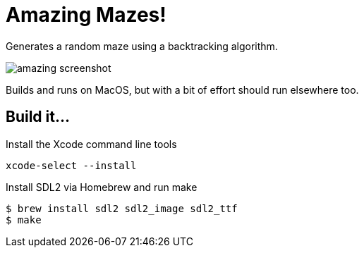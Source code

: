 = Amazing Mazes!

Generates a random maze using a backtracking algorithm.

image::https://i.postimg.cc/yYxchpwj/amazing-screenshot.png[]

Builds and runs on MacOS, but with a bit of effort should run elsewhere too.

== Build it...
Install the Xcode command line tools
[source,bash]
xcode-select --install

Install SDL2 via Homebrew and run make
[source,bash]
----
$ brew install sdl2 sdl2_image sdl2_ttf
$ make
----
